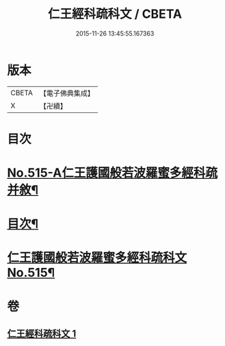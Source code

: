 #+TITLE: 仁王經科疏科文 / CBETA
#+DATE: 2015-11-26 13:45:55.167363
* 版本
 |     CBETA|【電子佛典集成】|
 |         X|【卍續】    |

* 目次
* [[file:KR6c0211_001.txt::001-0190a1][No.515-A仁王護國般若波羅蜜多經科疏并敘¶]]
* [[file:KR6c0211_001.txt::0191b2][目次¶]]
* [[file:KR6c0211_001.txt::0192a1][仁王護國般若波羅蜜多經科疏科文No.515¶]]
* 卷
** [[file:KR6c0211_001.txt][仁王經科疏科文 1]]
